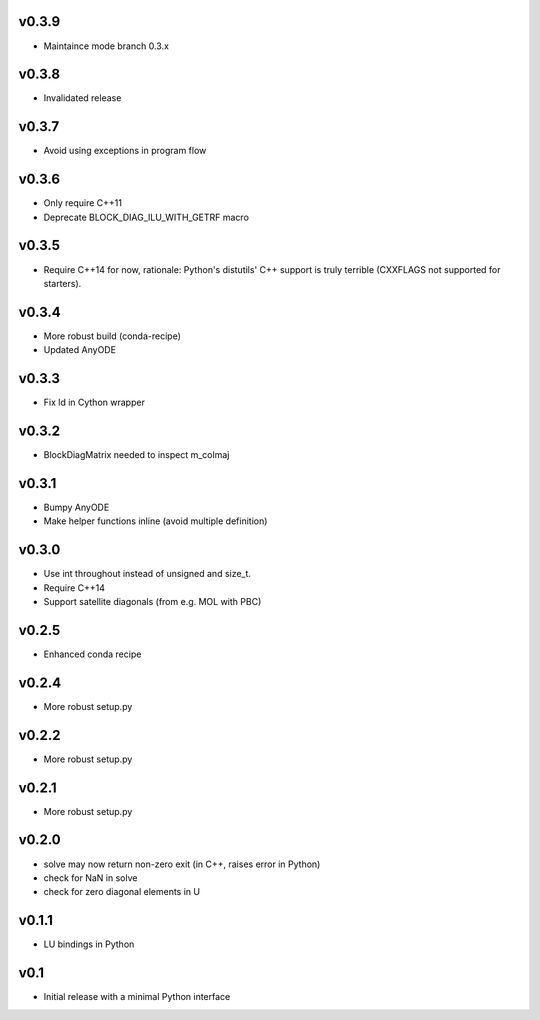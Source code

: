 v0.3.9
======
- Maintaince mode branch 0.3.x

v0.3.8
======
- Invalidated release

v0.3.7
======
- Avoid using exceptions in program flow

v0.3.6
======
- Only require C++11
- Deprecate BLOCK_DIAG_ILU_WITH_GETRF macro

v0.3.5
======
- Require C++14 for now, rationale: Python's distutils' C++ support is truly terrible
  (CXXFLAGS not supported for starters).

v0.3.4
======
- More robust build (conda-recipe)
- Updated AnyODE

v0.3.3
======
- Fix ld in Cython wrapper

v0.3.2
======
- BlockDiagMatrix needed to inspect m_colmaj

v0.3.1
======
- Bumpy AnyODE
- Make helper functions inline (avoid multiple definition)

v0.3.0
======
- Use int throughout instead of unsigned and size_t.
- Require C++14
- Support satellite diagonals (from e.g. MOL with PBC)

v0.2.5
======
- Enhanced conda recipe

v0.2.4
======
- More robust setup.py

v0.2.2
======
- More robust setup.py

v0.2.1
======
- More robust setup.py

v0.2.0
======
- solve may now return non-zero exit (in C++, raises error in Python)
- check for NaN in solve
- check for zero diagonal elements in U

v0.1.1
======
- LU bindings in Python

v0.1
====
- Initial release with a minimal Python interface 
